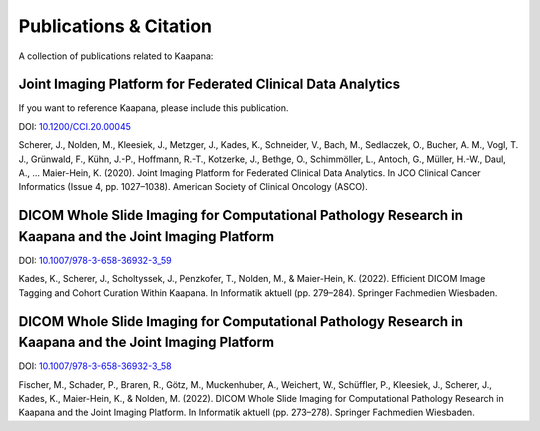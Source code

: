 Publications & Citation
#######################

A collection of publications related to Kaapana:

Joint Imaging Platform for Federated Clinical Data Analytics
============================================================
If you want to reference Kaapana, please include this publication.

DOI: `10.1200/CCI.20.00045 <https://doi.org/10.1200/CCI.20.00045>`_

Scherer, J., Nolden, M., Kleesiek, J., Metzger, J., Kades, K., Schneider, V., Bach, M., Sedlaczek, O., Bucher, A. M., Vogl, T. J., Grünwald, F., Kühn, J.-P., Hoffmann, R.-T., Kotzerke, J., Bethge, O., Schimmöller, L., Antoch, G., Müller, H.-W., Daul, A., … Maier-Hein, K. (2020). Joint Imaging Platform for Federated Clinical Data Analytics. In JCO Clinical Cancer Informatics (Issue 4, pp. 1027–1038). American Society of Clinical Oncology (ASCO).


DICOM Whole Slide Imaging for Computational Pathology Research in Kaapana and the Joint Imaging Platform
========================================================================================================

DOI: `10.1007/978-3-658-36932-3_59 <https://doi.org/10.1007/978-3-658-36932-3_59>`_

Kades, K., Scherer, J., Scholtyssek, J., Penzkofer, T., Nolden, M., & Maier-Hein, K. (2022). Efficient DICOM Image Tagging and Cohort Curation Within Kaapana. In Informatik aktuell (pp. 279–284). Springer Fachmedien Wiesbaden.


DICOM Whole Slide Imaging for Computational Pathology Research in Kaapana and the Joint Imaging Platform
========================================================================================================

DOI: `10.1007/978-3-658-36932-3_58 <https://doi.org/10.1007/978-3-658-36932-3_58>`_

Fischer, M., Schader, P., Braren, R., Götz, M., Muckenhuber, A., Weichert, W., Schüffler, P., Kleesiek, J., Scherer, J., Kades, K., Maier-Hein, K., & Nolden, M. (2022). DICOM Whole Slide Imaging for Computational Pathology Research in Kaapana and the Joint Imaging Platform. In Informatik aktuell (pp. 273–278). Springer Fachmedien Wiesbaden.

